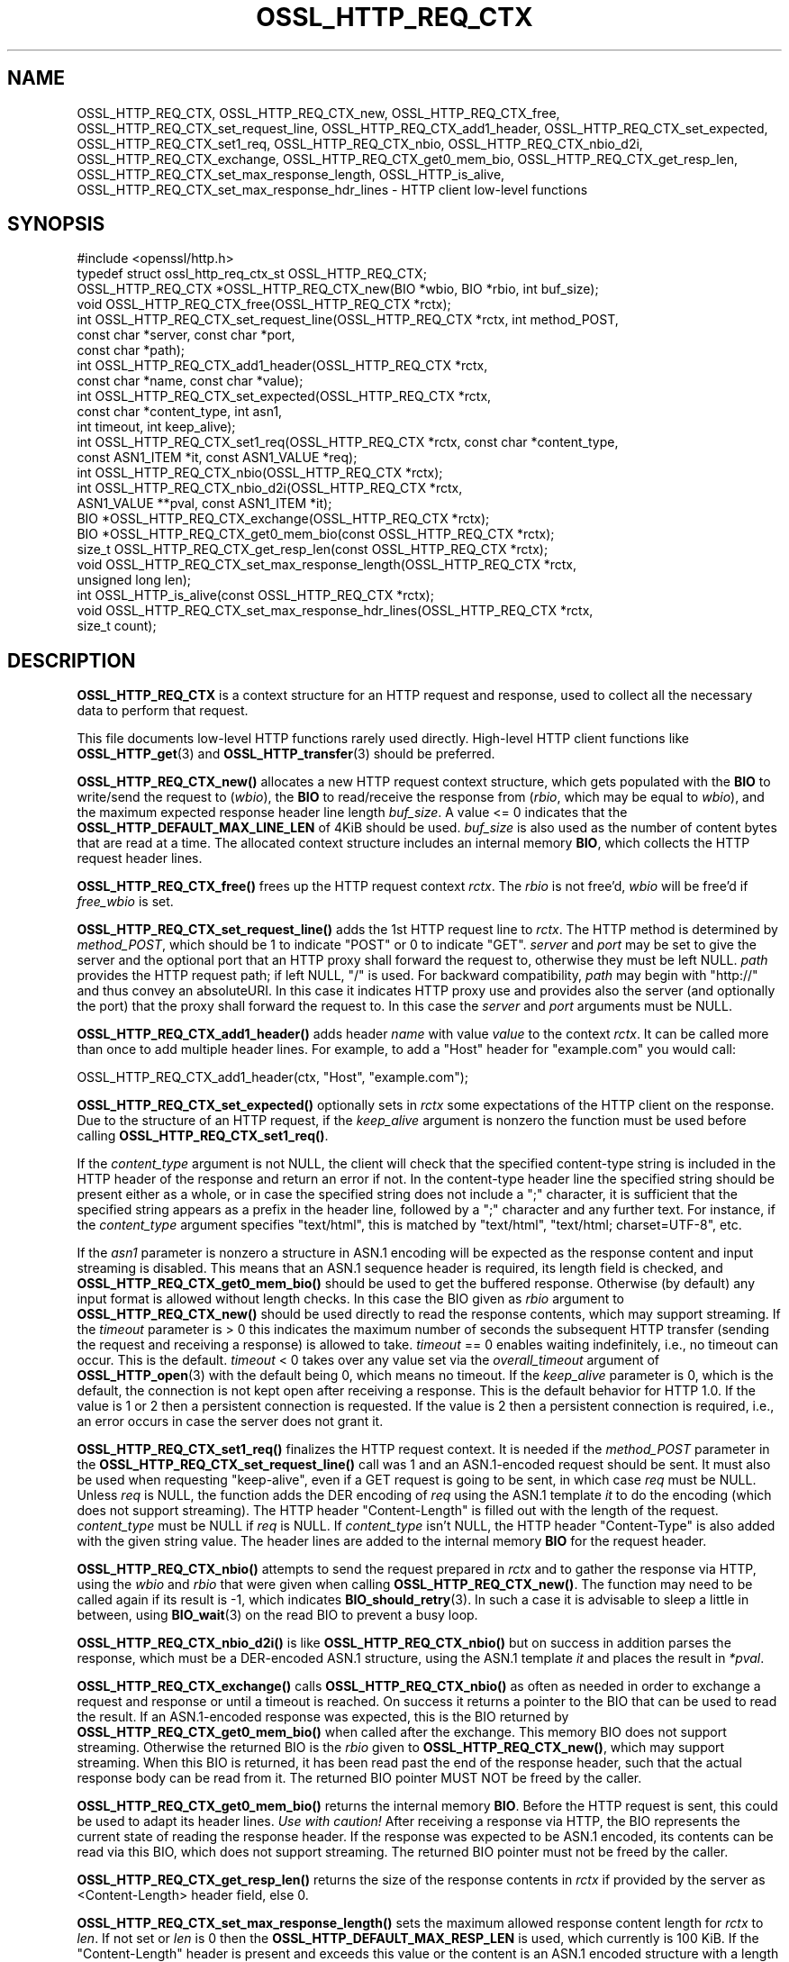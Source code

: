 .\" -*- mode: troff; coding: utf-8 -*-
.\" Automatically generated by Pod::Man 5.01 (Pod::Simple 3.43)
.\"
.\" Standard preamble:
.\" ========================================================================
.de Sp \" Vertical space (when we can't use .PP)
.if t .sp .5v
.if n .sp
..
.de Vb \" Begin verbatim text
.ft CW
.nf
.ne \\$1
..
.de Ve \" End verbatim text
.ft R
.fi
..
.\" \*(C` and \*(C' are quotes in nroff, nothing in troff, for use with C<>.
.ie n \{\
.    ds C` ""
.    ds C' ""
'br\}
.el\{\
.    ds C`
.    ds C'
'br\}
.\"
.\" Escape single quotes in literal strings from groff's Unicode transform.
.ie \n(.g .ds Aq \(aq
.el       .ds Aq '
.\"
.\" If the F register is >0, we'll generate index entries on stderr for
.\" titles (.TH), headers (.SH), subsections (.SS), items (.Ip), and index
.\" entries marked with X<> in POD.  Of course, you'll have to process the
.\" output yourself in some meaningful fashion.
.\"
.\" Avoid warning from groff about undefined register 'F'.
.de IX
..
.nr rF 0
.if \n(.g .if rF .nr rF 1
.if (\n(rF:(\n(.g==0)) \{\
.    if \nF \{\
.        de IX
.        tm Index:\\$1\t\\n%\t"\\$2"
..
.        if !\nF==2 \{\
.            nr % 0
.            nr F 2
.        \}
.    \}
.\}
.rr rF
.\" ========================================================================
.\"
.IX Title "OSSL_HTTP_REQ_CTX 3ossl"
.TH OSSL_HTTP_REQ_CTX 3ossl 2024-04-09 3.3.0 OpenSSL
.\" For nroff, turn off justification.  Always turn off hyphenation; it makes
.\" way too many mistakes in technical documents.
.if n .ad l
.nh
.SH NAME
OSSL_HTTP_REQ_CTX,
OSSL_HTTP_REQ_CTX_new,
OSSL_HTTP_REQ_CTX_free,
OSSL_HTTP_REQ_CTX_set_request_line,
OSSL_HTTP_REQ_CTX_add1_header,
OSSL_HTTP_REQ_CTX_set_expected,
OSSL_HTTP_REQ_CTX_set1_req,
OSSL_HTTP_REQ_CTX_nbio,
OSSL_HTTP_REQ_CTX_nbio_d2i,
OSSL_HTTP_REQ_CTX_exchange,
OSSL_HTTP_REQ_CTX_get0_mem_bio,
OSSL_HTTP_REQ_CTX_get_resp_len,
OSSL_HTTP_REQ_CTX_set_max_response_length,
OSSL_HTTP_is_alive,
OSSL_HTTP_REQ_CTX_set_max_response_hdr_lines
\&\- HTTP client low\-level functions
.SH SYNOPSIS
.IX Header "SYNOPSIS"
.Vb 1
\& #include <openssl/http.h>
\&
\& typedef struct ossl_http_req_ctx_st OSSL_HTTP_REQ_CTX;
\&
\& OSSL_HTTP_REQ_CTX *OSSL_HTTP_REQ_CTX_new(BIO *wbio, BIO *rbio, int buf_size);
\& void OSSL_HTTP_REQ_CTX_free(OSSL_HTTP_REQ_CTX *rctx);
\&
\& int OSSL_HTTP_REQ_CTX_set_request_line(OSSL_HTTP_REQ_CTX *rctx, int method_POST,
\&                                        const char *server, const char *port,
\&                                        const char *path);
\& int OSSL_HTTP_REQ_CTX_add1_header(OSSL_HTTP_REQ_CTX *rctx,
\&                                   const char *name, const char *value);
\&
\& int OSSL_HTTP_REQ_CTX_set_expected(OSSL_HTTP_REQ_CTX *rctx,
\&                                    const char *content_type, int asn1,
\&                                    int timeout, int keep_alive);
\& int OSSL_HTTP_REQ_CTX_set1_req(OSSL_HTTP_REQ_CTX *rctx, const char *content_type,
\&                                const ASN1_ITEM *it, const ASN1_VALUE *req);
\& int OSSL_HTTP_REQ_CTX_nbio(OSSL_HTTP_REQ_CTX *rctx);
\& int OSSL_HTTP_REQ_CTX_nbio_d2i(OSSL_HTTP_REQ_CTX *rctx,
\&                                ASN1_VALUE **pval, const ASN1_ITEM *it);
\& BIO *OSSL_HTTP_REQ_CTX_exchange(OSSL_HTTP_REQ_CTX *rctx);
\&
\& BIO *OSSL_HTTP_REQ_CTX_get0_mem_bio(const OSSL_HTTP_REQ_CTX *rctx);
\& size_t OSSL_HTTP_REQ_CTX_get_resp_len(const OSSL_HTTP_REQ_CTX *rctx);
\& void OSSL_HTTP_REQ_CTX_set_max_response_length(OSSL_HTTP_REQ_CTX *rctx,
\&                                                unsigned long len);
\&
\& int OSSL_HTTP_is_alive(const OSSL_HTTP_REQ_CTX *rctx);
\&
\& void OSSL_HTTP_REQ_CTX_set_max_response_hdr_lines(OSSL_HTTP_REQ_CTX *rctx,
\&                                                   size_t count);
.Ve
.SH DESCRIPTION
.IX Header "DESCRIPTION"
\&\fBOSSL_HTTP_REQ_CTX\fR is a context structure for an HTTP request and response,
used to collect all the necessary data to perform that request.
.PP
This file documents low-level HTTP functions rarely used directly.  High-level
HTTP client functions like \fBOSSL_HTTP_get\fR\|(3) and \fBOSSL_HTTP_transfer\fR\|(3)
should be preferred.
.PP
\&\fBOSSL_HTTP_REQ_CTX_new()\fR allocates a new HTTP request context structure,
which gets populated with the \fBBIO\fR to write/send the request to (\fIwbio\fR),
the \fBBIO\fR to read/receive the response from (\fIrbio\fR, which may be equal to
\&\fIwbio\fR), and the maximum expected response header line length \fIbuf_size\fR.
A value <= 0 indicates that
the \fBOSSL_HTTP_DEFAULT_MAX_LINE_LEN\fR of 4KiB should be used.
\&\fIbuf_size\fR is also used as the number of content bytes that are read at a time.
The allocated context structure includes an internal memory \fBBIO\fR,
which collects the HTTP request header lines.
.PP
\&\fBOSSL_HTTP_REQ_CTX_free()\fR frees up the HTTP request context \fIrctx\fR.
The \fIrbio\fR is not free'd, \fIwbio\fR will be free'd if \fIfree_wbio\fR is set.
.PP
\&\fBOSSL_HTTP_REQ_CTX_set_request_line()\fR adds the 1st HTTP request line to \fIrctx\fR.
The HTTP method is determined by \fImethod_POST\fR,
which should be 1 to indicate \f(CW\*(C`POST\*(C'\fR or 0 to indicate \f(CW\*(C`GET\*(C'\fR.
\&\fIserver\fR and \fIport\fR may be set to give the server and the optional port that
an HTTP proxy shall forward the request to, otherwise they must be left NULL.
\&\fIpath\fR provides the HTTP request path; if left NULL, \f(CW\*(C`/\*(C'\fR is used.
For backward compatibility, \fIpath\fR may begin with \f(CW\*(C`http://\*(C'\fR and thus convey
an absoluteURI. In this case it indicates HTTP proxy use and provides also the
server (and optionally the port) that the proxy shall forward the request to.
In this case the \fIserver\fR and \fIport\fR arguments must be NULL.
.PP
\&\fBOSSL_HTTP_REQ_CTX_add1_header()\fR adds header \fIname\fR with value \fIvalue\fR to the
context \fIrctx\fR. It can be called more than once to add multiple header lines.
For example, to add a \f(CW\*(C`Host\*(C'\fR header for \f(CW\*(C`example.com\*(C'\fR you would call:
.PP
.Vb 1
\& OSSL_HTTP_REQ_CTX_add1_header(ctx, "Host", "example.com");
.Ve
.PP
\&\fBOSSL_HTTP_REQ_CTX_set_expected()\fR optionally sets in \fIrctx\fR some expectations
of the HTTP client on the response.
Due to the structure of an HTTP request, if the \fIkeep_alive\fR argument is
nonzero the function must be used before calling \fBOSSL_HTTP_REQ_CTX_set1_req()\fR.
.PP
If the \fIcontent_type\fR argument is not NULL,
the client will check that the specified content-type string
is included in the HTTP header of the response and return an error if not.
In the content-type header line the specified string should be present either
as a whole, or in case the specified string does not include a \f(CW\*(C`;\*(C'\fR character,
it is sufficient that the specified string appears as a prefix
in the header line, followed by a \f(CW\*(C`;\*(C'\fR character and any further text.
For instance, if the \fIcontent_type\fR argument specifies \f(CW\*(C`text/html\*(C'\fR,
this is matched by \f(CW\*(C`text/html\*(C'\fR, \f(CW\*(C`text/html; charset=UTF\-8\*(C'\fR, etc.
.PP
If the \fIasn1\fR parameter is nonzero a structure in ASN.1 encoding will be
expected as the response content and input streaming is disabled.  This means
that an ASN.1 sequence header is required, its length field is checked, and
\&\fBOSSL_HTTP_REQ_CTX_get0_mem_bio()\fR should be used to get the buffered response.
Otherwise (by default) any input format is allowed without length checks.
In this case the BIO given as \fIrbio\fR argument to \fBOSSL_HTTP_REQ_CTX_new()\fR should
be used directly to read the response contents, which may support streaming.
If the \fItimeout\fR parameter is > 0 this indicates the maximum number of seconds
the subsequent HTTP transfer (sending the request and receiving a response)
is allowed to take.
\&\fItimeout\fR == 0 enables waiting indefinitely, i.e., no timeout can occur.
This is the default.
\&\fItimeout\fR < 0 takes over any value set via the \fIoverall_timeout\fR argument of
\&\fBOSSL_HTTP_open\fR\|(3) with the default being 0, which means no timeout.
If the \fIkeep_alive\fR parameter is 0, which is the default, the connection is not
kept open after receiving a response. This is the default behavior for HTTP 1.0.
If the value is 1 or 2 then a persistent connection is requested.
If the value is 2 then a persistent connection is required,
i.e., an error occurs in case the server does not grant it.
.PP
\&\fBOSSL_HTTP_REQ_CTX_set1_req()\fR finalizes the HTTP request context.
It is needed if the \fImethod_POST\fR parameter in the
\&\fBOSSL_HTTP_REQ_CTX_set_request_line()\fR call was 1
and an ASN.1\-encoded request should be sent.
It must also be used when requesting "keep-alive",
even if a GET request is going to be sent, in which case \fIreq\fR must be NULL.
Unless \fIreq\fR is NULL, the function adds the DER encoding of \fIreq\fR using
the ASN.1 template \fIit\fR to do the encoding (which does not support streaming).
The HTTP header \f(CW\*(C`Content\-Length\*(C'\fR is filled out with the length of the request.
\&\fIcontent_type\fR must be NULL if \fIreq\fR is NULL.
If \fIcontent_type\fR isn't NULL,
the HTTP header \f(CW\*(C`Content\-Type\*(C'\fR is also added with the given string value.
The header lines are added to the internal memory \fBBIO\fR for the request header.
.PP
\&\fBOSSL_HTTP_REQ_CTX_nbio()\fR attempts to send the request prepared in \fIrctx\fR
and to gather the response via HTTP, using the \fIwbio\fR and \fIrbio\fR
that were given when calling \fBOSSL_HTTP_REQ_CTX_new()\fR.
The function may need to be called again if its result is \-1, which indicates
\&\fBBIO_should_retry\fR\|(3).  In such a case it is advisable to sleep a little in
between, using \fBBIO_wait\fR\|(3) on the read BIO to prevent a busy loop.
.PP
\&\fBOSSL_HTTP_REQ_CTX_nbio_d2i()\fR is like \fBOSSL_HTTP_REQ_CTX_nbio()\fR but on success
in addition parses the response, which must be a DER-encoded ASN.1 structure,
using the ASN.1 template \fIit\fR and places the result in \fI*pval\fR.
.PP
\&\fBOSSL_HTTP_REQ_CTX_exchange()\fR calls \fBOSSL_HTTP_REQ_CTX_nbio()\fR as often as needed
in order to exchange a request and response or until a timeout is reached.
On success it returns a pointer to the BIO that can be used to read the result.
If an ASN.1\-encoded response was expected, this is the BIO
returned by \fBOSSL_HTTP_REQ_CTX_get0_mem_bio()\fR when called after the exchange.
This memory BIO does not support streaming.
Otherwise the returned BIO is the \fIrbio\fR given to \fBOSSL_HTTP_REQ_CTX_new()\fR,
which may support streaming.
When this BIO is returned, it has been read past the end of the response header,
such that the actual response body can be read from it.
The returned BIO pointer MUST NOT be freed by the caller.
.PP
\&\fBOSSL_HTTP_REQ_CTX_get0_mem_bio()\fR returns the internal memory \fBBIO\fR.
Before the HTTP request is sent, this could be used to adapt its header lines.
\&\fIUse with caution!\fR
After receiving a response via HTTP, the BIO represents the current state of
reading the response header. If the response was expected to be ASN.1 encoded,
its contents can be read via this BIO, which does not support streaming.
The returned BIO pointer must not be freed by the caller.
.PP
\&\fBOSSL_HTTP_REQ_CTX_get_resp_len()\fR returns the size of the response contents
in \fIrctx\fR if provided by the server as <Content\-Length> header field, else 0.
.PP
\&\fBOSSL_HTTP_REQ_CTX_set_max_response_length()\fR sets the maximum allowed
response content length for \fIrctx\fR to \fIlen\fR. If not set or \fIlen\fR is 0
then the \fBOSSL_HTTP_DEFAULT_MAX_RESP_LEN\fR is used, which currently is 100 KiB.
If the \f(CW\*(C`Content\-Length\*(C'\fR header is present and exceeds this value or
the content is an ASN.1 encoded structure with a length exceeding this value
or both length indications are present but disagree then an error occurs.
.PP
\&\fBOSSL_HTTP_is_alive()\fR can be used to query if the HTTP connection
given by \fIrctx\fR is still alive, i.e., has not been closed.
It returns 0 if \fIrctx\fR is NULL.
.PP
If the client application requested or required a persistent connection
and this was granted by the server, it can keep \fIrctx\fR as long as it wants
to send further requests and \fBOSSL_HTTP_is_alive()\fR returns nonzero,
else it should call \fIOSSL_HTTP_REQ_CTX_free(rctx)\fR or \fBOSSL_HTTP_close\fR\|(3).
In case the client application keeps \fIrctx\fR but the connection then dies
for any reason at the server side, it will notice this obtaining an
I/O error when trying to send the next request via \fIrctx\fR.
.PP
The \fBOSSL_HTTP_REQ_CTX_set_max_response_hdr_lines()\fR function changes the limit
for the number of HTTP headers which can be received in a response. The default
value is 256.  If the number of HTTP headers in a response exceeds the limit,
then the HTTP_R_RESPONSE_TOO_MANY_HDRLINES error is indicated. Setting the
limit to 0 disables the check.
.SH WARNINGS
.IX Header "WARNINGS"
The server's response may be unexpected if the hostname that was used to
create the \fIwbio\fR, any \f(CW\*(C`Host\*(C'\fR header, and the host specified in the
request URL do not match.
.PP
Many of these functions must be called in a certain order.
.PP
First, the HTTP request context must be allocated:
\&\fBOSSL_HTTP_REQ_CTX_new()\fR.
.PP
Then, the HTTP request must be prepared with request data:
.IP 1. 4
Calling \fBOSSL_HTTP_REQ_CTX_set_request_line()\fR.
.IP 2. 4
Adding extra header lines with \fBOSSL_HTTP_REQ_CTX_add1_header()\fR.
This is optional and may be done multiple times with different names.
.IP 3. 4
Finalize the request using \fBOSSL_HTTP_REQ_CTX_set1_req()\fR.
This may be omitted if the GET method is used and "keep-alive" is not requested.
.PP
When the request context is fully prepared, the HTTP exchange may be performed
with \fBOSSL_HTTP_REQ_CTX_nbio()\fR or \fBOSSL_HTTP_REQ_CTX_exchange()\fR.
.SH NOTES
.IX Header "NOTES"
When built with tracing enabled, \fBOSSL_HTTP_REQ_CTX_nbio()\fR and all functions
using it, such as \fBOSSL_HTTP_REQ_CTX_exchange()\fR and \fBOSSL_HTTP_transfer\fR\|(3),
may be traced using \fBOSSL_TRACE_CATEGORY_HTTP\fR.
See also \fBOSSL_trace_enabled\fR\|(3) and "ENVIRONMENT" in \fBopenssl\fR\|(1).
.SH "RETURN VALUES"
.IX Header "RETURN VALUES"
\&\fBOSSL_HTTP_REQ_CTX_new()\fR returns a pointer to a \fBOSSL_HTTP_REQ_CTX\fR, or NULL
on error.
.PP
\&\fBOSSL_HTTP_REQ_CTX_free()\fR and \fBOSSL_HTTP_REQ_CTX_set_max_response_length()\fR
do not return values.
.PP
\&\fBOSSL_HTTP_REQ_CTX_set_request_line()\fR, \fBOSSL_HTTP_REQ_CTX_add1_header()\fR,
\&\fBOSSL_HTTP_REQ_CTX_set1_req()\fR, and \fBOSSL_HTTP_REQ_CTX_set_expected()\fR
return 1 for success and 0 for failure.
.PP
\&\fBOSSL_HTTP_REQ_CTX_nbio()\fR and \fBOSSL_HTTP_REQ_CTX_nbio_d2i()\fR
return 1 for success, 0 on error or redirection, \-1 if retry is needed.
.PP
\&\fBOSSL_HTTP_REQ_CTX_exchange()\fR and \fBOSSL_HTTP_REQ_CTX_get0_mem_bio()\fR
return a pointer to a \fBBIO\fR on success as described above or NULL on failure.
The returned BIO must not be freed by the caller.
.PP
\&\fBOSSL_HTTP_REQ_CTX_get_resp_len()\fR returns the size of the response contents
or 0 if not available or an error occurred.
.PP
\&\fBOSSL_HTTP_is_alive()\fR returns 1 if its argument is non-NULL
and the client requested a persistent connection
and the server did not disagree on keeping the connection open, else 0.
.SH "SEE ALSO"
.IX Header "SEE ALSO"
\&\fBBIO_should_retry\fR\|(3),
\&\fBBIO_wait\fR\|(3),
\&\fBASN1_item_d2i_bio\fR\|(3),
\&\fBASN1_item_i2d_mem_bio\fR\|(3),
\&\fBOSSL_HTTP_open\fR\|(3),
\&\fBOSSL_HTTP_get\fR\|(3),
\&\fBOSSL_HTTP_transfer\fR\|(3),
\&\fBOSSL_HTTP_close\fR\|(3),
\&\fBOSSL_trace_enabled\fR\|(3)
.SH HISTORY
.IX Header "HISTORY"
The functions described here were added in OpenSSL 3.0.
.SH COPYRIGHT
.IX Header "COPYRIGHT"
Copyright 2015\-2024 The OpenSSL Project Authors. All Rights Reserved.
.PP
Licensed under the Apache License 2.0 (the "License").  You may not use
this file except in compliance with the License.  You can obtain a copy
in the file LICENSE in the source distribution or at
<https://www.openssl.org/source/license.html>.
